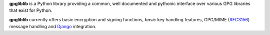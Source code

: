**gpgliblib** is a Python library providing a common, well documented and
pythonic interface over various GPG libraries that exist for Python.

**gpgliblib** currently offers basic encryption and signing functions, *basic* key handling
features, GPG/MIME (`RFC3156 <https://tools.ietf.org/html/rfc3156>`_) message handling and `Django
<https://www.djangoproject.com/>`_ integration.

